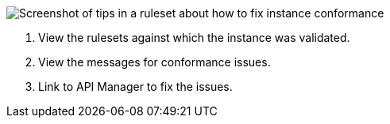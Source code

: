// Partial reused in index.adoc and fix-instance-conformance-issues.adoc 

image::api-gov-apim-ruleset-fix-tips.png[Screenshot of tips in a ruleset about how to fix instance conformance]

[calloutlist]
. View the rulesets against which the instance was validated.
. View the messages for conformance issues.
. Link to API Manager to fix the issues.
